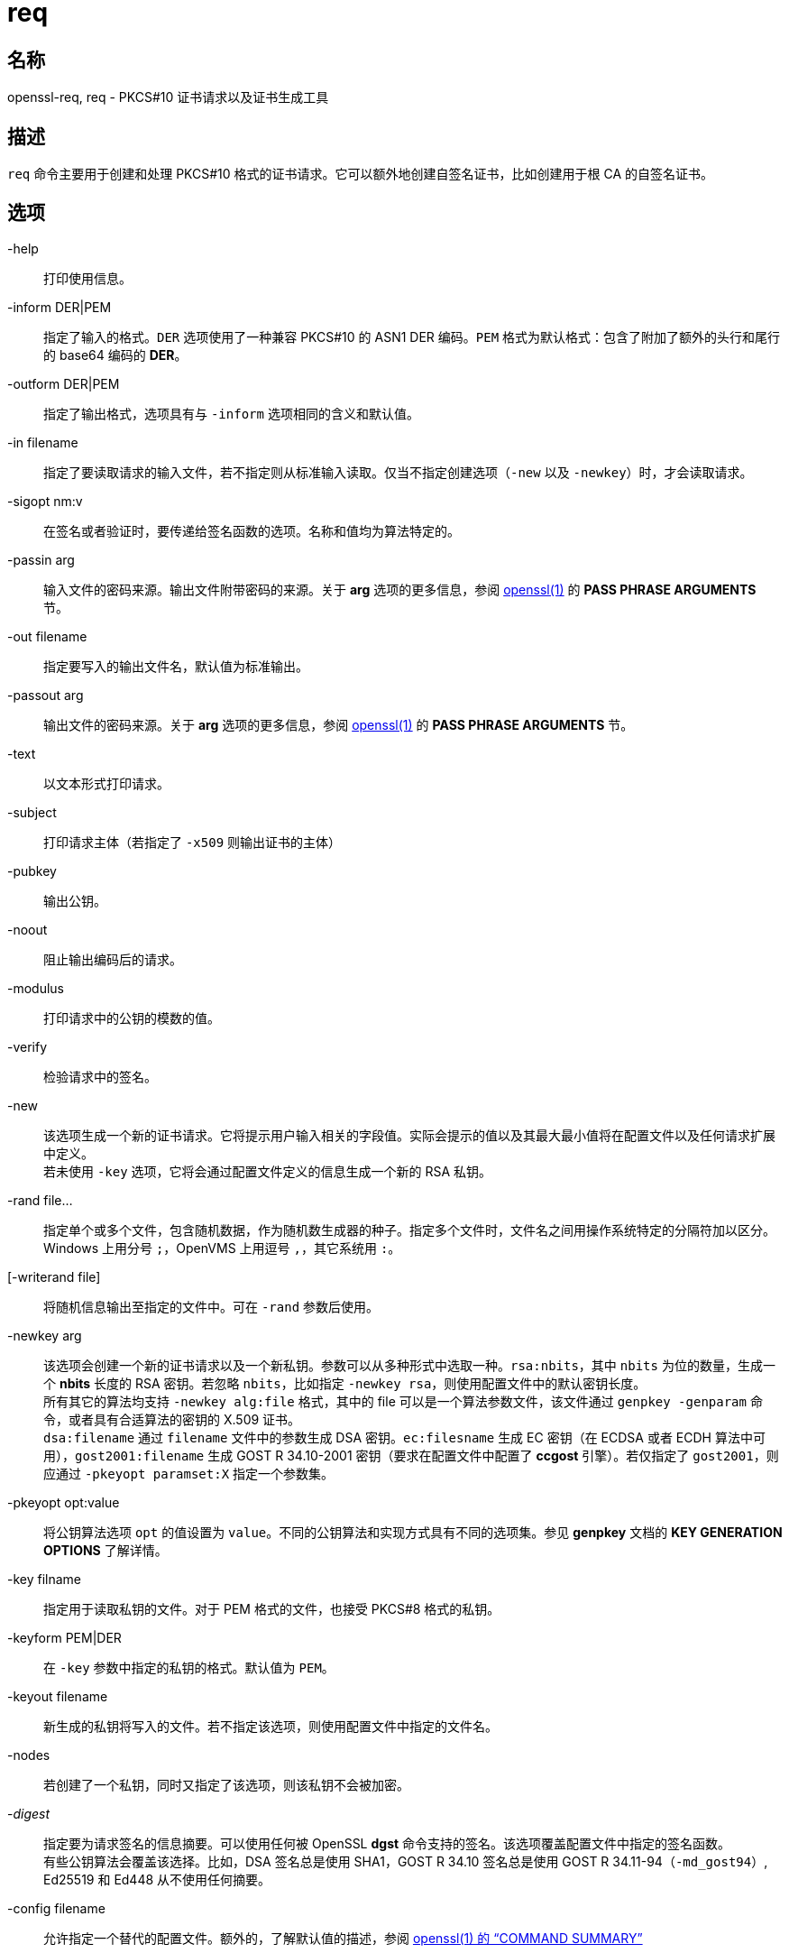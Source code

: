 = req

== 名称

openssl-req, req - PKCS#10 证书请求以及证书生成工具

== 描述

`req` 命令主要用于创建和处理 PKCS#10 格式的证书请求。它可以额外地创建自签名证书，比如创建用于根 CA 的自签名证书。

== 选项

-help::
打印使用信息。

-inform DER|PEM::
指定了输入的格式。`DER` 选项使用了一种兼容 PKCS#10 的 ASN1 DER 编码。`PEM` 格式为默认格式：包含了附加了额外的头行和尾行的 base64 编码的 **DER**。

-outform DER|PEM::
指定了输出格式，选项具有与 `-inform` 选项相同的含义和默认值。

-in filename::
指定了要读取请求的输入文件，若不指定则从标准输入读取。仅当不指定创建选项（`-new` 以及 `-newkey`）时，才会读取请求。

-sigopt nm:v::
在签名或者验证时，要传递给签名函数的选项。名称和值均为算法特定的。

-passin arg::
输入文件的密码来源。输出文件附带密码的来源。关于 **arg** 选项的更多信息，参阅 link:https://www.openssl.org/docs/man1.1.1/man1/openssl.html[openssl(1)] 的 **PASS PHRASE ARGUMENTS** 节。

-out filename::
指定要写入的输出文件名，默认值为标准输出。

-passout arg::
输出文件的密码来源。关于 **arg** 选项的更多信息，参阅 link:https://www.openssl.org/docs/man1.1.1/man1/openssl.html[openssl(1)] 的 **PASS PHRASE ARGUMENTS** 节。

-text::
以文本形式打印请求。

-subject::
打印请求主体（若指定了 `-x509` 则输出证书的主体）

-pubkey::
输出公钥。

-noout::
阻止输出编码后的请求。

-modulus::
打印请求中的公钥的模数的值。

-verify::
检验请求中的签名。

-new::
该选项生成一个新的证书请求。它将提示用户输入相关的字段值。实际会提示的值以及其最大最小值将在配置文件以及任何请求扩展中定义。 +
若未使用 `-key` 选项，它将会通过配置文件定义的信息生成一个新的 RSA 私钥。

-rand file...::
指定单个或多个文件，包含随机数据，作为随机数生成器的种子。指定多个文件时，文件名之间用操作系统特定的分隔符加以区分。Windows 上用分号 `;`，OpenVMS 上用逗号 `,`，其它系统用 `:`。

[-writerand file]::
将随机信息输出至指定的文件中。可在 `-rand` 参数后使用。

-newkey arg::
该选项会创建一个新的证书请求以及一个新私钥。参数可以从多种形式中选取一种。`rsa:nbits`，其中 `nbits` 为位的数量，生成一个 **nbits** 长度的 RSA 密钥。若忽略 `nbits`，比如指定 `-newkey rsa`，则使用配置文件中的默认密钥长度。 +
所有其它的算法均支持 `-newkey alg:file` 格式，其中的 file 可以是一个算法参数文件，该文件通过 `genpkey -genparam` 命令，或者具有合适算法的密钥的 X.509 证书。 +
`dsa:filename` 通过 `filename` 文件中的参数生成 DSA 密钥。`ec:filesname` 生成 EC 密钥（在 ECDSA 或者 ECDH 算法中可用），`gost2001:filename` 生成 GOST R 34.10-2001 密钥（要求在配置文件中配置了 **ccgost** 引擎）。若仅指定了 `gost2001`，则应通过 `-pkeyopt paramset:X` 指定一个参数集。

-pkeyopt opt:value::
将公钥算法选项 `opt` 的值设置为 `value`。不同的公钥算法和实现方式具有不同的选项集。参见 **genpkey** 文档的 **KEY GENERATION OPTIONS** 了解详情。

-key filname::
指定用于读取私钥的文件。对于 PEM 格式的文件，也接受 PKCS#8 格式的私钥。

-keyform PEM|DER::
在 `-key` 参数中指定的私钥的格式。默认值为 `PEM`。

-keyout filename::
新生成的私钥将写入的文件。若不指定该选项，则使用配置文件中指定的文件名。

-nodes::
若创建了一个私钥，同时又指定了该选项，则该私钥不会被加密。

-__digest__::
指定要为请求签名的信息摘要。可以使用任何被 OpenSSL **dgst** 命令支持的签名。该选项覆盖配置文件中指定的签名函数。 +
有些公钥算法会覆盖该选择。比如，DSA 签名总是使用 SHA1，GOST R 34.10 签名总是使用 GOST R 34.11-94（`-md_gost94`）, Ed25519 和 Ed448 从不使用任何摘要。

-config filename::
允许指定一个替代的配置文件。额外的，了解默认值的描述，参阅 link:https://www.openssl.org/docs/man1.1.1/man1/openssl.html[openssl(1) 的 “COMMAND SUMMARY”]

-subj arg::
为新的请求设置主体名，或者在处理请求时取代主体名。arg 必须以 `/type0=value0/type1=value1/type2=...` 的格式指定，关键字字符可以使用反斜线 `\` 来转义，白空格会被保留。允许使用空值，但对应的类型将不会被包含在请求中。

-multivalue-rdn::
该选项导致 **-subj** 参数以支持完整多值 RDN 的方式被解析。举例： +
`/DC=org/DC=OpenSSL/DC=users/UID=123456+CN=John Doe` +
若不使用 **-multi-rdn**，那么 UID 的值为 `123456+CN=John Doe`。

-x509::
该选项输出一个自签名的证书，而非一个证书请求。它通常用于生成一个测试证书，或者自签名根证书。加入证书的扩展信息（如果有的话），均在配置文件中给出。除非使用了 **set_serial** 选项，会使用一个大型随机数作为序列号。 +
若通过 **-in** 选项指定了已有的请求，则将其转换为自签名证书，否则会生成一个新证书。

-days n::
当使用了 **-x509** 后，指定该参数来设置证书能认证的天数，其它情况则忽略该参数。`n` 应该为正整数。默认值为 30 天。

-set-serial n::
当输出自签名证书时，所使用的序列号。可以为十进制值，或者以 `0x` 开头的十六进制值。

-addext ext::
为证书（若指定的 **-x509** 选项）、或证书请求追加一个特定的扩展。其参数必须如在配置文件中一样，以 key=value 的形式出现。 +
该参数可以出现多次。

-extensions section -reqexts section::
这些选项指定了包含证书扩展（若设置了 **-x509** 选项）或证书请求扩展的额外段。它允许在相同的配置文件中使用不同的段来达到各种目的。

-precert::
将向证书中加入一个毒药（poison）扩展，让证书为“预证书（pre-certificate）”（参见 RFC6962）。它可上交至认证透明度（Certificate Transparency）日志，来获得一个签署证书时间戳（signed certificate timestamps (SCTs)）。在移除毒药并签署证书前，这些签名证书时间戳将作为扩展嵌入预证书中。 +
它隐含了 **-new** 标识。

-utf8::
字段的值将作为 UTF8 字符串解码，默用 ASCII 方式解码。这表示字段值，无论来自终端或者来自配置文件，必须是有效的 UTF8 字符串。

-nameopt option::
决定如何显示主体名和签发者名。`option` 参数可以是单个选项，或者用逗号分隔的多个选项。也可以多次设置 **-nameopt** 来设置多个选项。参见文档 link:https://www.openssl.org/docs/man1.1.1/man1/x509.html[x509(1)]。

-reqopt::
自定义使用 `-text` 时的输出格式。`option` 参数可以是单个选项，或者用逗号分隔的多个选项。 +
参见文档 link:https://www.openssl.org/docs/man1.1.1/man1/x509.html[x509(1)] 中 **-certopt** 的描述。

-newhdr::
在输出的 PEM 格式的请求文件的首尾行中加入 `NEW` 这个单词。部分软件（Netscape 证书服务器）和一些 CA 需要它。

-batch::
非交互模式。

-verbose::
打印正在被执行的操作的细节。

-engine id::
指定一个（以唯一的 `id` 字符串确定的）引擎，让 `rsa` 尝试获得指定引擎的可用参考，若需要也会初始化它。该引擎会设置为所有可用算法的默认引擎。

-keygen_engine id::
指定一个（以唯一的 `id` 字符串确定的）引擎，它将用于密钥的生成操作。

== 配置文件选项

配置选项通过配置文件的 **req** 节指定。若在全部的配置文件中，特定节（比如 `req`）中不包含特定的值，则会搜索初始的未命名节或者 **default** 节。

可用的选项在下方说明。

input_password output_password::
输入私钥文件的密码（若存在），以及输出密钥文件的密码（若要创建）。命令行选项 `passin` `passout` 覆盖配置文件的值。

default_bits::
指定密钥的默认位（bit）长度。 +
该选项与 `-new` 选项连用，来生成一个新的密钥。可以在 `-newkey` 选项明确指定密钥的长度来覆盖该选项。最小可用值位 512 bits。若不指定则使用 2048 bits。

default_keyfile::
写入时，默认的私钥文件名。若不指定则写入标准输出。它可以由 `-keyout` 选项覆盖。

oid_file::
指定一个文件，包含额外的**对象标识符**（OBJECT IDENTIFIERS）。文件中的每行应该包含数字形式的对象标识符，一个白空格，接着是短名，一个白空格，最后是长名。

oid_section::
在配置文件中指定一个额外的节，该节用于包含额外的对象标识符。每行应该包含对象标识符的短名，后随一个等号 `=`，以及它的数字形式。使用该选项时，长名和短名是等价的。

RANDFILE::
在启动时，指定的文件会载入随机数生成器，在退出时，将向其中写入 256 字节的数据。它用于私钥的生成。

encrypt_key::
该值设置为 `no` 时，生成的私钥**不会**被加密。它等价于 `-nodes` 命令行参数。出于兼容性考虑，`encrypt_rsa_key` 为等价选项。

default_md::
该选项指定了要使用的摘要算法。任何被 OpenSSL **dgst** 命令接受的摘要算法都可以使用。该选项可以被命令行覆盖。特定的签名算法（比如 Ed25519 和 Ed448）将忽略任何已经设置的摘要算法。

string_mask::
该选项会为特定的字段屏蔽特定的字符串类型。大多数用户无需修改该选项。 +
（略）

req_extensions::
指定了配置文件中的一个节，该节包含了要加入证书请求的扩展列表。可以用命令行参数 `-reqexts` 进行切换。参见
link:https://www.openssl.org/docs/man1.1.1/man5/x509v3_config.html[x509_v3_config(5)] 手册了解扩展节的格式详情。

x509_extensions::
指定了配置文件中的一个节，该节包含了使用 `-x509` 命令行参数时，要加入生成出的证书的扩展列表。可以通过 `-extensions` 命令行切换。

prompt::
若设置为 `no`，则关闭证书字段的提示，而直接使用配置文件的值。它同样会修改 **distinguished_name** 节和 **attributes** 节所期望的格式。

utf8::
若设置为 `yes`，则字段的值将作为 UTF8 字符串解码，默用 ASCII 方式解码。这表示字段值，无论来自终端或者来自配置文件，必须是有效的 UTF8 字符串。

attributes::
指定一个节，该节包含了任何被要求的属性：其格式与 **distinguished_name** 相同。典型情况会包含 challengePassword 或者 unstructuredName 类型。它们当前被 OpenSSL 的签名请求工具忽略，但某些 CA 可能会要求提供。

distinguished_name::
指定一个段，包含了生成证书或证书请求时，要提示的识别名字段。格式在下节说明。

== 识别名和属性段格式

识别名和属性段有两种独立的格式。若 **prompt** 选项设置为 `no` 时，该段仅由字段和值组成：举例来说，

[source, text]
----
CN=My Name
OU=My Organization
emailAddress=someone@somewhere.org
----

它允许外部程序（比如 GUI）生成一个具有全部字段和值的模板文件，然后将这个文件传递至 `req` 命令。这些配置文件的案例可参阅**案例**节。 +
若 **prompt** 选项未出现或者设设置为 `no`，那么该文件包含字段提示信息。它由下面的形式组成：

[source, text]
----
fieldName="prompt"
fieldName_default="default field value"
fieldName_min= 2
fieldName_max= 4
----

“fieldName” 为要使用的字段名，举例来说 commonName（或者 CN）。字符串 “prompt” 用于请求用户输入相关值。若用户未输入任何值，则使用默认值，若依旧未设定默认值，则该字段被忽略。即使设置了默认值，用户也可以输入一个点号 `.` 来忽略该字段。 +
输入的字符的个数必须介于 fieldName_min 和 fieldName_max 之间：可能还要符合其他的要求（比如 countryName 必须是两字符长，且必须是 PrintableString）。 +
一些字段（比如 organizationName）可以在 DN 中多次使用。这会带来一些问题，因为配置文件不会二次辨识相同的名称。要避免这个文件，若 fieldName 包含了一些字符，后跟随一个点号 `.`，则点号和其前面的字符会被忽略。举例来说，第二个 organizationName 可以被称为 `1.organizationName`。 +
实际允许的字段名未任何对象标识符的长名或短名。通常它们是预先编译入 OpenSSL 的，包含了常用的值，比如 `commonName`，`countryName`，`localityName`，`organizationName`，`organizationalUnitName`，`stateOrProvinceName`。额外也会包含 `emailAddress`，`name`，`surname`，`givenName`，`initials`，`dnQualifier`。 +
额外的对象标识符可以用配置文件中的 **oid_file** 和 **oid_section** 选项定义。额外的字段均被视作 DirectoryString。

== 案例

检查并验证证书请求：

[source, sh]
----
openssl req -in req.pem -text -verify -noout
----

创建一个私钥，并从其中生成一个证书请求：

[source, sh]
----
openssl genrsa -out key.pem 2048
openssl req -new -key key.pem -out req.pem
----

相同结果，仅用 `req`：

[source, sh]
----
openssl req -newkey rsa:2048 -keyout key.pem -out req.pem
----

生成一个自签名根证书：

[source, sh]
----
openssl req -x509 -newkey rsa:2048 -keyout key.pem -out req.pem
----

通过 **oid_file** 选项指向的文件：

[source, text]
----
1.2.3.4        shortName       A longer Name
1.2.3.6        otherName       Other longer Name
----

通过 **oid_section** 指向的段，其中使用了变量扩展：

[source, text]
----
testoid1=1.2.3.5
testoid2=${testoid1}.6
----

用于提示字段值的配置文件：

[source, text]
----
[ req ]
default_bits           = 2048
default_keyfile        = privkey.pem
distinguished_name     = req_distinguished_name
attributes             = req_attributes
req_extensions         = v3_ca

dirstring_type = nobmp

[ req_distinguished_name ]
countryName                    = Country Name (2 letter code)
countryName_default            = AU
countryName_min                = 2
countryName_max                = 2

localityName                   = Locality Name (eg, city)

organizationalUnitName         = Organizational Unit Name (eg, section)

commonName                     = Common Name (eg, YOUR name)
commonName_max                 = 64

emailAddress                   = Email Address
emailAddress_max               = 40

[ req_attributes ]
challengePassword              = A challenge password
challengePassword_min          = 4
challengePassword_max          = 20

[ v3_ca ]

subjectKeyIdentifier=hash
authorityKeyIdentifier=keyid:always,issuer:always
basicConstraints = critical, CA:true
----

包含全体字段值的配置文件：

[source, text]
----
RANDFILE               = $ENV::HOME/.rnd

[ req ]
default_bits           = 2048
default_keyfile        = keyfile.pem
distinguished_name     = req_distinguished_name
attributes             = req_attributes
prompt                 = no
output_password        = mypass

[ req_distinguished_name ]
C                      = GB
ST                     = Test State or Province
L                      = Test Locality
O                      = Organization Name
OU                     = Organizational Unit Name
CN                     = Common Name
emailAddress           = test@email.address

[ req_attributes ]
challengePassword              = A challenge password
----

用命令行给出最常用的属性（主要属性与扩展属性）：

[source, sh]
----
openssl req -new -subj "/C=GB/CN=foo" \
                 -addext "subjectAltName = DNS:foo.co.uk" \
                 -addext "certificatePolicies = 1.2.3.4" \
                 -newkey rsa:2048 -keyout key.pem -out req.pem
----

== 备注

**PEM** 格式的头行和尾行通常为：

[soource, text]
----
-----BEGIN CERTIFICATE REQUEST-----
-----END CERTIFICATE REQUEST-----
----

有些软件（某些版本的 Netscape 证书服务器）转而需要：

[soource, text]
----
-----BEGIN NEW CERTIFICATE REQUEST-----
-----END NEW CERTIFICATE REQUEST-----
----

它可以通过 `-newhdr` 参数取得，也同样（被 OpenSSL）兼容。两种格式均可以被无感地接受。 +
由 MSIE 的 **Xenroll** 生成的证书请求已经附加了扩展。它包含了 **keyUsage** 扩展，该扩展用来定义密钥的类型（仅签名或通常用途），以及任何 extendedKeyUsage 扩展的脚本生成的额外的 OIDs。

== 诊断

下方的信息常被人提及：

[source, text]
----
Using configuration from /some/path/openssl.cnf
Unable to load config info
----

其后一般会跟随下面的内容：

[source, text]
----
unable to find 'distinguished_name' in config
problems making Certificate Request
----

第一个错误信息是线索：它不能找到配置文件！特定的操作（比如检查一个证书请求）并不需要一个配置文件，所以它非必须。但生成证书或者请求则必须要一个配置文件。这可以被认为是一个 bug。 +
另一个迷惑的信息是：

[source, text]
----
Attributes:
    a0:00
----

当没有设置任何属性，而请求包含了正确的空 **SET OF** 结构时（DER 编码为 0xa0 0x00）出现。若看见：

[source, text]
----
Attributes:
----

则缺少 **SET OF**，从技术上来说，编码就是无效的（但可接受）。参见命令行选项 `-ans1` `-kludge` 了解更多信息。

== BUG

参见 link:https://www.openssl.org/docs/man1.1.1/man1/req.html[]

== 参见

参见 link:https://www.openssl.org/docs/man1.1.1/man1/req.html[]

== 版权

参见 link:https://www.openssl.org/docs/man1.1.1/man1/req.html[]
